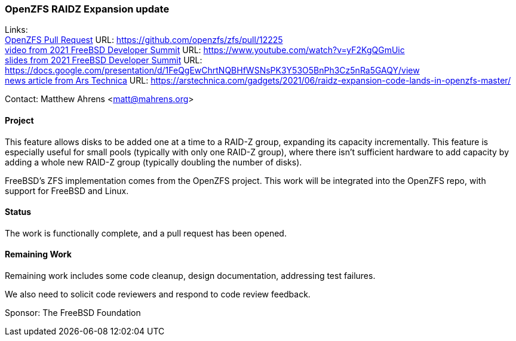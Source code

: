 === OpenZFS RAIDZ Expansion update

Links: +
link:https://github.com/openzfs/zfs/pull/12225[OpenZFS Pull Request] URL: link:https://github.com/openzfs/zfs/pull/12225[https://github.com/openzfs/zfs/pull/12225] +
link:https://www.youtube.com/watch?v=yF2KgQGmUic[video from 2021 FreeBSD Developer Summit] URL: link:https://www.youtube.com/watch?v=yF2KgQGmUic[https://www.youtube.com/watch?v=yF2KgQGmUic] +
link:https://docs.google.com/presentation/d/1FeQgEwChrtNQBHfWSNsPK3Y53O5BnPh3Cz5nRa5GAQY/view[slides from 2021 FreeBSD Developer Summit] URL: link:https://docs.google.com/presentation/d/1FeQgEwChrtNQBHfWSNsPK3Y53O5BnPh3Cz5nRa5GAQY/view[https://docs.google.com/presentation/d/1FeQgEwChrtNQBHfWSNsPK3Y53O5BnPh3Cz5nRa5GAQY/view] +
link:https://arstechnica.com/gadgets/2021/06/raidz-expansion-code-lands-in-openzfs-master/[news article from Ars Technica] URL: link:https://arstechnica.com/gadgets/2021/06/raidz-expansion-code-lands-in-openzfs-master/[https://arstechnica.com/gadgets/2021/06/raidz-expansion-code-lands-in-openzfs-master/]

Contact: Matthew Ahrens <matt@mahrens.org>

==== Project

This feature allows disks to be added one at a time to a RAID-Z group, expanding its capacity incrementally.
This feature is especially useful for small pools (typically with only one RAID-Z group), where there isn't sufficient hardware to add capacity by adding a whole new RAID-Z group (typically doubling the number of disks).

FreeBSD's ZFS implementation comes from the OpenZFS project.
This work will be integrated into the OpenZFS repo, with support for FreeBSD and Linux.

==== Status

The work is functionally complete, and a pull request has been opened.

==== Remaining Work

Remaining work includes some code cleanup, design documentation, addressing test failures.

We also need to solicit code reviewers and respond to code review feedback.

Sponsor: The FreeBSD Foundation
